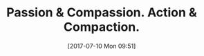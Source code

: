 #+ORG2BLOG:
#+DATE: [2017-07-10 Mon 09:51]
#+OPTIONS: toc:nil num:nil todo:nil pri:nil tags:nil ^:nil
#+CATEGORY: Article
#+TAGS: Yoga, philosophy, Health, Happiness,
#+TITLE: Passion & Compassion. Action & Compaction.
